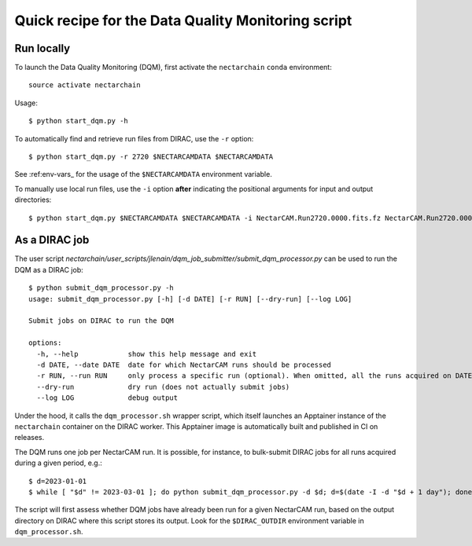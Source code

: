 .. _dqm:

Quick recipe for the Data Quality Monitoring script
===================================================

Run locally
-----------

To launch the Data Quality Monitoring (DQM), first activate the ``nectarchain`` ``conda`` environment::

    source activate nectarchain

Usage::

    $ python start_dqm.py -h

To automatically find and retrieve run files from DIRAC, use the ``-r`` option::

    $ python start_dqm.py -r 2720 $NECTARCAMDATA $NECTARCAMDATA

See :ref:env-vars_ for the usage of the ``$NECTARCAMDATA`` environment variable.

To manually use local run files, use the ``-i`` option **after** indicating the positional arguments for input and output directories::

    $ python start_dqm.py $NECTARCAMDATA $NECTARCAMDATA -i NectarCAM.Run2720.0000.fits.fz NectarCAM.Run2720.0001.fits.fz

As a DIRAC job
--------------

The user script `nectarchain/user_scripts/jlenain/dqm_job_submitter/submit_dqm_processor.py` can be used to run the DQM as a DIRAC job::

    $ python submit_dqm_processor.py -h
    usage: submit_dqm_processor.py [-h] [-d DATE] [-r RUN] [--dry-run] [--log LOG]

    Submit jobs on DIRAC to run the DQM

    options:
      -h, --help            show this help message and exit
      -d DATE, --date DATE  date for which NectarCAM runs should be processed
      -r RUN, --run RUN     only process a specific run (optional). When omitted, all the runs acquired on DATE are processed (1 job per run).
      --dry-run             dry run (does not actually submit jobs)
      --log LOG             debug output


Under the hood, it calls the ``dqm_processor.sh`` wrapper script, which itself launches an Apptainer instance of the ``nectarchain`` container on the DIRAC worker. This Apptainer image is automatically built and published in CI on releases.

The DQM runs one job per NectarCAM run. It is possible, for instance, to bulk-submit DIRAC jobs for all runs acquired during a given period, e.g.::

    $ d=2023-01-01
    $ while [ "$d" != 2023-03-01 ]; do python submit_dqm_processor.py -d $d; d=$(date -I -d "$d + 1 day"); done

The script will first assess whether DQM jobs have already been run for a given NectarCAM run, based on the output directory on DIRAC where this script stores its output. Look for the ``$DIRAC_OUTDIR`` environment variable in ``dqm_processor.sh``.